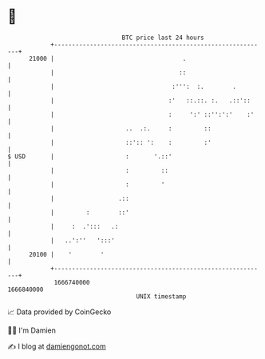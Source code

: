 * 👋

#+begin_example
                                   BTC price last 24 hours                    
               +------------------------------------------------------------+ 
         21000 |                                    .                       | 
               |                                   ::                       | 
               |                                 :''':  :.        .         | 
               |                                :'   ::.::. :.   .::'::     | 
               |                                :     ':' ::'':':'    :'    | 
               |                    ..  .:.     :         ::                | 
               |                    ::':: ':    :         :'                | 
   $ USD       |                    :       '.::'                           | 
               |                    :         ::                            | 
               |                    :         '                             | 
               |                  .::                                       | 
               |         :        ::'                                       | 
               |     :  .':::   .:                                          | 
               |   ..':''   ':::'                                           | 
         20100 |    '        '                                              | 
               +------------------------------------------------------------+ 
                1666740000                                        1666840000  
                                       UNIX timestamp                         
#+end_example
📈 Data provided by CoinGecko

🧑‍💻 I'm Damien

✍️ I blog at [[https://www.damiengonot.com][damiengonot.com]]
